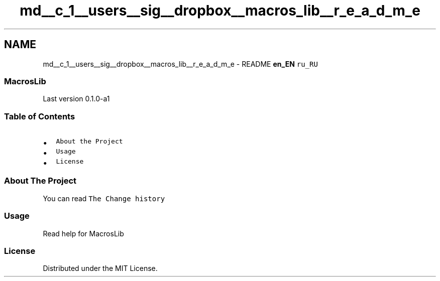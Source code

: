 .TH "md__c_1__users__sig__dropbox__macros_lib__r_e_a_d_m_e" 3 "Mon Jan 6 2020" "Version 0.1.0-a1" "MacrosLib" \" -*- nroff -*-
.ad l
.nh
.SH NAME
md__c_1__users__sig__dropbox__macros_lib__r_e_a_d_m_e \- README 
\fBen_EN\fP \fCru_RU\fP
.PP
.PP
 
.SS "MacrosLib"
.PP
.PP
Last version 0\&.1\&.0-a1
.SS "Table of Contents"
.IP "\(bu" 2
\fCAbout the Project\fP
.IP "\(bu" 2
\fCUsage\fP
.IP "\(bu" 2
\fCLicense\fP
.PP
.SS "About The Project"
You can read \fCThe Change history\fP
.SS "Usage"
Read help for MacrosLib
.SS "License"
Distributed under the MIT License\&. 
